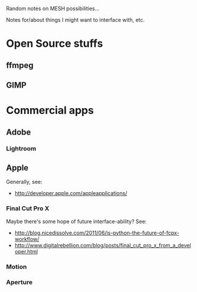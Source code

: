 Random notes on MESH possibilities...

Notes for/about things I might want to interface with, etc.

* Open Source stuffs
** ffmpeg
** GIMP
* Commercial apps
** Adobe
*** Lightroom
** Apple
Generally, see:

- http://developer.apple.com/appleapplications/

*** Final Cut Pro X
Maybe there's some hope of future interface-ability?  See:
- http://blog.nicedissolve.com/2011/06/is-python-the-future-of-fcpx-workflow/
- http://www.digitalrebellion.com/blog/posts/final_cut_pro_x_from_a_developer.html
*** Motion
*** Aperture
